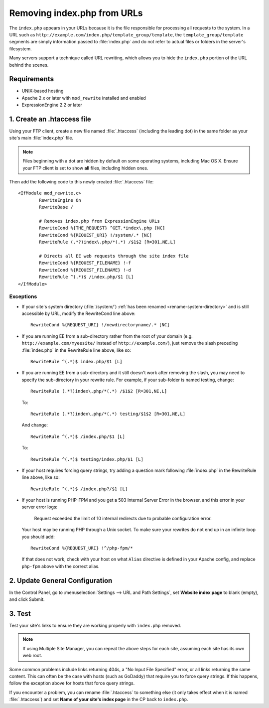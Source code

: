 Removing index.php from URLs
============================

.. versionadded:: 2.2
   Official support, limited to the scope of the recommendations
   provided here, is now available for removing ``index.php`` from your
   URLs.

The ``index.php`` appears in your URLs because it is the file
responsible for processing all requests to the system. In a URL such as
``http://example.com/index.php/template_group/template``, the
``template_group/template`` segments are simply information passed to
:file:`index.php` and do not refer to actual files or folders in the server's filesystem.

Many servers support a technique called URL rewriting, which allows you
to hide the ``index.php`` portion of the URL behind the scenes.

Requirements
------------

-  UNIX-based hosting
-  Apache 2.x or later with ``mod_rewrite`` installed and enabled
-  ExpressionEngine 2.2 or later

1. Create an .htaccess file
---------------------------

Using your FTP client, create a new file named :file:`.htaccess`
(including the leading dot) in the same folder as your site's main
:file:`index.php` file.

.. note:: Files beginning with a dot are hidden by default on some
   operating systems, including Mac OS X. Ensure your FTP client is set
   to show **all** files, including hidden ones.

Then add the following code to this newly created :file:`.htaccess`
file::

	<IfModule mod_rewrite.c>
		RewriteEngine On
		RewriteBase /

		# Removes index.php from ExpressionEngine URLs
		RewriteCond %{THE_REQUEST} ^GET.*index\.php [NC]
		RewriteCond %{REQUEST_URI} !/system/.* [NC]
		RewriteRule (.*?)index\.php/*(.*) /$1$2 [R=301,NE,L]

		# Directs all EE web requests through the site index file
		RewriteCond %{REQUEST_FILENAME} !-f
		RewriteCond %{REQUEST_FILENAME} !-d
		RewriteRule ^(.*)$ /index.php/$1 [L]
	</IfModule>

Exceptions
^^^^^^^^^^

-  If your site's system directory (:file:`/system/`) :ref:`has been
   renamed <rename-system-directory>` and is still accessible by
   URL, modify the RewriteCond line above::

    RewriteCond %{REQUEST_URI} !/newdirectoryname/.* [NC]

-  If you are running EE from a sub-directory rather from the root of
   your domain (e.g. ``http://example.com/myeesite/`` instead of
   ``http://example.com/``), just remove the slash preceding
   :file:`index.php` in the RewriteRule line above, like so::

    RewriteRule ^(.*)$ index.php/$1 [L]

-  If you are running EE from a sub-directory and it still doesn't work after
   removing the slash, you may need to specify the sub-directory in your
   rewrite rule.  For example, if your sub-folder is named testing, change::

    RewriteRule (.*?)index\.php/*(.*) /$1$2 [R=301,NE,L]

   To::

    RewriteRule (.*?)index\.php/*(.*) testing/$1$2 [R=301,NE,L]

   And change::

    RewriteRule ^(.*)$ /index.php/$1 [L]

   To::

    RewriteRule ^(.*)$ testing/index.php/$1 [L]


-  If your host requires forcing query strings, try adding a question
   mark following :file:`index.php` in the RewriteRule line above, like
   so::

	  RewriteRule ^(.*)$ /index.php?/$1 [L]

- If your host is running PHP-FPM and you get a 503 Internal Server Error
  in the browser, and this error in your server error logs:

    Request exceeded the limit of 10 internal redirects due to probable configuration error.

  Your host may be running PHP through a Unix socket. To make sure your
  rewrites do not end up in an infinite loop you should add::

    RewriteCond %{REQUEST_URI} !^/php-fpm/*

  If that does not work, check with your host on what ``Alias`` directive
  is defined in your Apache config, and replace ``php-fpm`` above with
  the correct alias.

2. Update General Configuration
-------------------------------

In the Control Panel, go to :menuselection:`Settings --> URL and Path
Settings`, set **Website index page** to blank (empty), and click
Submit.

3. Test
-------

Test your site's links to ensure they are working properly with
``index.php`` removed.

.. note:: If using Multiple Site Manager, you can repeat the above steps
    for each site, assuming each site has its own web root.

Some common problems include links returning 404s, a "No Input File
Specified" error, or all links returning the same content. This can
often be the case with hosts (such as GoDaddy) that require you to force
query strings. If this happens, follow the exception above for hosts
that force query strings.

If you encounter a problem, you can rename :file:`.htaccess` to
something else (it only takes effect when it is named :file:`.htaccess`)
and set **Name of your site's index page** in the CP back to
``index.php``.
